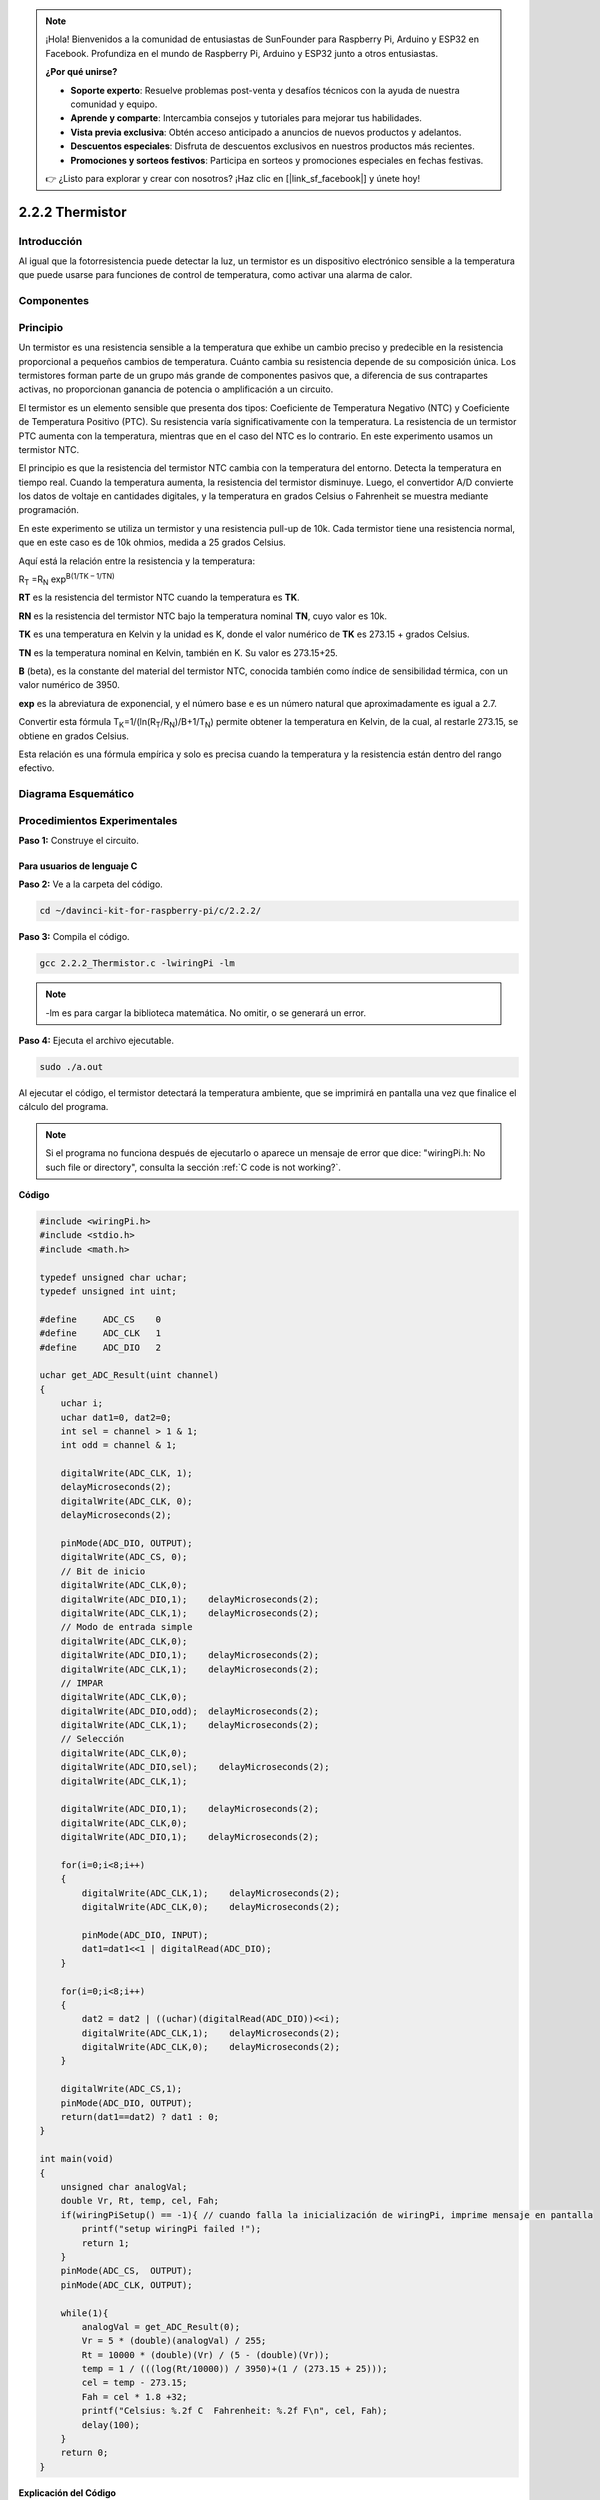 .. note::

    ¡Hola! Bienvenidos a la comunidad de entusiastas de SunFounder para Raspberry Pi, Arduino y ESP32 en Facebook. Profundiza en el mundo de Raspberry Pi, Arduino y ESP32 junto a otros entusiastas.

    **¿Por qué unirse?**

    - **Soporte experto**: Resuelve problemas post-venta y desafíos técnicos con la ayuda de nuestra comunidad y equipo.
    - **Aprende y comparte**: Intercambia consejos y tutoriales para mejorar tus habilidades.
    - **Vista previa exclusiva**: Obtén acceso anticipado a anuncios de nuevos productos y adelantos.
    - **Descuentos especiales**: Disfruta de descuentos exclusivos en nuestros productos más recientes.
    - **Promociones y sorteos festivos**: Participa en sorteos y promociones especiales en fechas festivas.

    👉 ¿Listo para explorar y crear con nosotros? ¡Haz clic en [|link_sf_facebook|] y únete hoy!

2.2.2 Thermistor
==================

Introducción
---------------

Al igual que la fotorresistencia puede detectar la luz, un termistor es 
un dispositivo electrónico sensible a la temperatura que puede usarse para 
funciones de control de temperatura, como activar una alarma de calor.

Componentes
--------------

.. image:: img/list_2.2.2_thermistor.png


Principio
-------------

Un termistor es una resistencia sensible a la temperatura que exhibe un 
cambio preciso y predecible en la resistencia proporcional a pequeños cambios 
de temperatura. Cuánto cambia su resistencia depende de su composición única. 
Los termistores forman parte de un grupo más grande de componentes pasivos que, 
a diferencia de sus contrapartes activas, no proporcionan ganancia de potencia 
o amplificación a un circuito.

El termistor es un elemento sensible que presenta dos tipos: Coeficiente de 
Temperatura Negativo (NTC) y Coeficiente de Temperatura Positivo (PTC). Su 
resistencia varía significativamente con la temperatura. La resistencia de un 
termistor PTC aumenta con la temperatura, mientras que en el caso del NTC es 
lo contrario. En este experimento usamos un termistor NTC.

.. image:: img/image325.png

El principio es que la resistencia del termistor NTC cambia con la temperatura 
del entorno. Detecta la temperatura en tiempo real. Cuando la temperatura aumenta, 
la resistencia del termistor disminuye. Luego, el convertidor A/D convierte los 
datos de voltaje en cantidades digitales, y la temperatura en grados Celsius o 
Fahrenheit se muestra mediante programación.

En este experimento se utiliza un termistor y una resistencia pull-up de 10k. 
Cada termistor tiene una resistencia normal, que en este caso es de 10k ohmios, 
medida a 25 grados Celsius.

Aquí está la relación entre la resistencia y la temperatura:

R\ :sub:`T` =R\ :sub:`N` exp\ :sup:`B(1/TK – 1/TN)`

**R\ T** es la resistencia del termistor NTC cuando la temperatura es **T\ K**.

**R\ N** es la resistencia del termistor NTC bajo la temperatura nominal **T\ N**, cuyo valor es 10k.

**T\ K** es una temperatura en Kelvin y la unidad es K, donde el valor numérico 
de **T\ K** es 273.15 + grados Celsius.

**T\ N** es la temperatura nominal en Kelvin, también en K. Su valor es 273.15+25.

**B** (beta), es la constante del material del termistor NTC, conocida también 
como índice de sensibilidad térmica, con un valor numérico de 3950.

**exp** es la abreviatura de exponencial, y el número base e es un número natural 
que aproximadamente es igual a 2.7.

Convertir esta fórmula
T\ :sub:`K`\ =1/(ln(R\ :sub:`T`/R\ :sub:`N`)/B+1/T\ :sub:`N`) permite obtener 
la temperatura en Kelvin, de la cual, al restarle 273.15, se obtiene en grados 
Celsius.

Esta relación es una fórmula empírica y solo es precisa cuando la temperatura y 
la resistencia están dentro del rango efectivo.

Diagrama Esquemático
-------------------------

.. image:: img/image323.png

.. image:: img/image324.png


Procedimientos Experimentales
--------------------------------

**Paso 1:** Construye el circuito.

.. image:: img/image202.png
    :width: 800



Para usuarios de lenguaje C
^^^^^^^^^^^^^^^^^^^^^^^^^^^^^^

**Paso 2:** Ve a la carpeta del código.

.. raw:: html

   <run></run>

.. code-block::

    cd ~/davinci-kit-for-raspberry-pi/c/2.2.2/

**Paso 3:** Compila el código.

.. raw:: html

   <run></run>

.. code-block::

    gcc 2.2.2_Thermistor.c -lwiringPi -lm

.. note::
    -lm es para cargar la biblioteca matemática. No omitir, o se generará un error.

**Paso 4:** Ejecuta el archivo ejecutable.

.. raw:: html

   <run></run>

.. code-block::

    sudo ./a.out

Al ejecutar el código, el termistor detectará la temperatura ambiente, que se 
imprimirá en pantalla una vez que finalice el cálculo del programa.

.. note::

    Si el programa no funciona después de ejecutarlo o aparece un mensaje de error que dice: "wiringPi.h: No such file or directory", consulta la sección :ref:`C code is not working?`.

**Código**

.. code-block:: c

    #include <wiringPi.h>
    #include <stdio.h>
    #include <math.h>

    typedef unsigned char uchar;
    typedef unsigned int uint;

    #define     ADC_CS    0
    #define     ADC_CLK   1
    #define     ADC_DIO   2

    uchar get_ADC_Result(uint channel)
    {
        uchar i;
        uchar dat1=0, dat2=0;
        int sel = channel > 1 & 1;
        int odd = channel & 1;

        digitalWrite(ADC_CLK, 1);
        delayMicroseconds(2);
        digitalWrite(ADC_CLK, 0);
        delayMicroseconds(2);

        pinMode(ADC_DIO, OUTPUT);
        digitalWrite(ADC_CS, 0);
        // Bit de inicio
        digitalWrite(ADC_CLK,0);
        digitalWrite(ADC_DIO,1);    delayMicroseconds(2);
        digitalWrite(ADC_CLK,1);    delayMicroseconds(2);
        // Modo de entrada simple
        digitalWrite(ADC_CLK,0);
        digitalWrite(ADC_DIO,1);    delayMicroseconds(2);
        digitalWrite(ADC_CLK,1);    delayMicroseconds(2);
        // IMPAR
        digitalWrite(ADC_CLK,0);
        digitalWrite(ADC_DIO,odd);  delayMicroseconds(2);
        digitalWrite(ADC_CLK,1);    delayMicroseconds(2);
        // Selección
        digitalWrite(ADC_CLK,0);
        digitalWrite(ADC_DIO,sel);    delayMicroseconds(2);
        digitalWrite(ADC_CLK,1);

        digitalWrite(ADC_DIO,1);    delayMicroseconds(2);
        digitalWrite(ADC_CLK,0);
        digitalWrite(ADC_DIO,1);    delayMicroseconds(2);

        for(i=0;i<8;i++)
        {
            digitalWrite(ADC_CLK,1);    delayMicroseconds(2);
            digitalWrite(ADC_CLK,0);    delayMicroseconds(2);

            pinMode(ADC_DIO, INPUT);
            dat1=dat1<<1 | digitalRead(ADC_DIO);
        }

        for(i=0;i<8;i++)
        {
            dat2 = dat2 | ((uchar)(digitalRead(ADC_DIO))<<i);
            digitalWrite(ADC_CLK,1);    delayMicroseconds(2);
            digitalWrite(ADC_CLK,0);    delayMicroseconds(2);
        }

        digitalWrite(ADC_CS,1);
        pinMode(ADC_DIO, OUTPUT);
        return(dat1==dat2) ? dat1 : 0;
    }

    int main(void)
    {
        unsigned char analogVal;
        double Vr, Rt, temp, cel, Fah;
        if(wiringPiSetup() == -1){ // cuando falla la inicialización de wiringPi, imprime mensaje en pantalla
            printf("setup wiringPi failed !");
            return 1;
        }
        pinMode(ADC_CS,  OUTPUT);
        pinMode(ADC_CLK, OUTPUT);

        while(1){
            analogVal = get_ADC_Result(0);
            Vr = 5 * (double)(analogVal) / 255;
            Rt = 10000 * (double)(Vr) / (5 - (double)(Vr));
            temp = 1 / (((log(Rt/10000)) / 3950)+(1 / (273.15 + 25)));
            cel = temp - 273.15;
            Fah = cel * 1.8 +32;
            printf("Celsius: %.2f C  Fahrenheit: %.2f F\n", cel, Fah);
            delay(100);
        }
        return 0;
    }

**Explicación del Código**

.. code-block:: c

    #include <math.h>

Esta es una biblioteca de funciones matemáticas en C que permite realizar 
operaciones y transformaciones numéricas comunes.

.. code-block:: c

    analogVal = get_ADC_Result(0);

Esta función se utiliza para leer el valor del termistor.

.. code-block:: c

    Vr = 5 * (double)(analogVal) / 255;
    Rt = 10000 * (double)(Vr) / (5 - (double)(Vr));
    temp = 1 / (((log(Rt/10000)) / 3950)+(1 / (273.15 + 25)));
    cel = temp - 273.15;
    Fah = cel * 1.8 +32;
    printf("Celsius: %.2f C  Fahrenheit: %.2f F\n", cel, Fah);

Estos cálculos convierten los valores del termistor en grados Celsius.

.. code-block:: c

    Vr = 5 * (double)(analogVal) / 255;
    Rt = 10000 * (double)(Vr) / (5 - (double)(Vr));

Estas líneas calculan la distribución de voltaje a partir del valor 
leído (analogVal) para obtener Rt (resistencia del termistor).

.. code-block:: c

    temp = 1 / (((log(Rt/10000)) / 3950)+(1 / (273.15 + 25)));

Este cálculo usa Rt en la fórmula 
**T\ K\ =1/(ln(R\ T/R\ N)/B+1/T\ N)** para obtener la temperatura en Kelvin.

.. code-block:: c

    temp = temp - 273.15;

Convierte la temperatura de Kelvin a grados Celsius.

.. code-block:: c

    Fah = cel * 1.8 +32;

Convierte la temperatura de grados Celsius a Fahrenheit.

.. code-block:: c

    printf("Celsius: %.2f C  Fahrenheit: %.2f F\n", cel, Fah);

Imprime en pantalla los valores en grados Celsius, Fahrenheit y sus unidades.

Para Usuarios de Python
^^^^^^^^^^^^^^^^^^^^^^^^^^^^^^^^

**Paso 2:** Ve a la carpeta del código.

.. raw:: html

   <run></run>

.. code-block::

    cd ~/davinci-kit-for-raspberry-pi/python/

**Paso 3:** Ejecuta el archivo ejecutable

.. raw:: html

   <run></run>

.. code-block::

    sudo python3 2.2.2_Thermistor.py

Con el código en ejecución, el termistor detectará la temperatura ambiente, 
la cual se imprimirá en la pantalla al finalizar el cálculo del programa.

**Código**

.. note::

    Puedes **Modificar/Restablecer/Copiar/Ejecutar/Detener** el código a continuación. Pero antes de eso, debes ir a la ruta del código fuente, como ``davinci-kit-for-raspberry-pi/python``.
    
.. raw:: html

    <run></run>

.. code-block:: python

    import RPi.GPIO as GPIO
    import ADC0834
    import time
    import math

    def init():
        ADC0834.setup()

    def loop():
        while True:
            analogVal = ADC0834.getResult()
            Vr = 5 * float(analogVal) / 255
            Rt = 10000 * Vr / (5 - Vr)
            temp = 1/(((math.log(Rt / 10000)) / 3950) + (1 / (273.15+25)))
            Cel = temp - 273.15
            Fah = Cel * 1.8 + 32
            print ('Celsius: %.2f C  Fahrenheit: %.2f F' % (Cel, Fah))
            time.sleep(0.2)

    if __name__ == '__main__':
        init()
        try:
            loop()
        except KeyboardInterrupt:
            ADC0834.destroy()

**Explicación del Código**

.. code-block:: python

    import math

Esta es una biblioteca de funciones numéricas que declara un conjunto de 
funciones para realizar operaciones y transformaciones matemáticas comunes.

.. code-block:: python

    analogVal = ADC0834.getResult()

Esta función se usa para leer el valor del termistor.

.. code-block:: python

    Vr = 5 * float(analogVal) / 255
    Rt = 10000 * Vr / (5 - Vr)
    temp = 1/(((math.log(Rt / 10000)) / 3950) + (1 / (273.15+25)))
    Cel = temp - 273.15
    Fah = Cel * 1.8 + 32
    print ('Celsius: %.2f °C  Fahrenheit: %.2f ℉' % (Cel, Fah))

Estos cálculos convierten los valores del termistor en grados Celsius y 
Fahrenheit.

.. code-block:: python

    Vr = 5 * float(analogVal) / 255
    Rt = 10000 * Vr / (5 - Vr)

Estas dos líneas de código calculan la distribución de voltaje con el valor 
analógico leído para obtener Rt (resistencia del termistor).

.. code-block:: python

    temp = 1/(((math.log(Rt / 10000)) / 3950) + (1 / (273.15+25)))

Este cálculo introduce Rt en la fórmula 
**T\ K\ =1/(ln(R\ T/R\ N)/B+1/T\ N)** para obtener la temperatura en Kelvin.

.. code-block:: python

    temp = temp - 273.15

Convierte la temperatura de Kelvin a grados Celsius.

.. code-block:: python

    Fah = Cel * 1.8 + 32

Convierte la temperatura de grados Celsius a grados Fahrenheit.

.. code-block:: python

    print ('Celsius: %.2f °C  Fahrenheit: %.2f ℉' % (Cel, Fah))

Imprime los valores en grados Celsius y Fahrenheit con sus unidades en la pantalla.

Imagen del Fenómeno
------------------------

.. image:: img/image203.jpeg